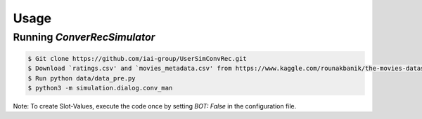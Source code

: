 Usage
=====

Running *ConverRecSimulator*
----------------------------

.. code-block:: shell

   $ Git clone https://github.com/iai-group/UserSimConvRec.git
   $ Download `ratings.csv' and `movies_metadata.csv' from https://www.kaggle.com/rounakbanik/the-movies-dataset and place them in `data` folder
   $ Run python data/data_pre.py
   $ python3 -m simulation.dialog.conv_man

Note: To create Slot-Values, execute the code once by setting `BOT: False` in the configuration file.
